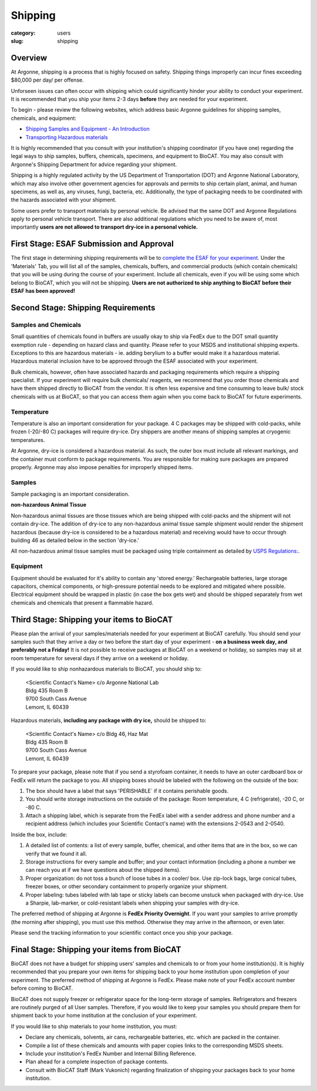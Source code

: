 Shipping
########

:category: users
:slug: shipping

Overview
********

At Argonne, shipping is a process that is highly focused on safety. Shipping things
improperly can incur fines exceeding $80,000 per day/ per offense.

Unforseen issues can often occur with shipping which could significantly hinder
your ability to conduct your experiment. It is recommended that you ship your
items 2-3 days **before** they are needed for your experiment.

To begin - please review the following websites, which address basic Argonne guidelines
for shipping samples, chemicals, and equipment:

*   `Shipping Samples and Equipment - An Introduction <https://www.aps.anl.gov/Safety-and-Training/Safety/Shipping/Shipping-Samples-and-Equipment-An-Introduction>`_
*   `Transporting Hazardous materials <https://www.aps.anl.gov/Safety-and-Training/Safety/Using-Material-Samples/Transporting-Hazardous-Materials>`_

It is highly recommended that you consult with your institution's shipping
coordinator (if you have one) regarding the legal ways to ship samples, buffers,
chemicals, specimens, and equipment to BioCAT. You may also consult with Argonne's
Shipping Department for advice regarding your shipment.

Shipping is a highly regulated activity by the US Department of Transportation
(DOT) and Argonne National Laboratory, which may also involve other government
agencies for approvals and permits to ship certain plant, animal, and human specimens,
as well as, any viruses, fungi, bacteria, etc. Additionally, the type of packaging needs to
be coordinated with the hazards associated with your shipment.

Some users prefer to transport materials by personal vehicle. Be advised that the same DOT
and Argonne Regulations apply to personal vehicle transport. There are also additional
regulations which you need to be aware of, most importantly **users are not allowed to
transport dry-ice in a personal vehicle.**

First Stage: ESAF Submission and Approval
*****************************************

The first stage in determining shipping requirements will be to `complete the
ESAF for your experiment. <https://www.bio.aps.anl.gov/pages/safety.html>`_
Under the 'Materials' Tab, you will list all of the samples, chemicals, buffers,
and commercial products (which contain chemicals) that you will be using during
the course of your experiment. Include all chemicals, even if you will be using
some which belong to BioCAT, which you will not be shipping. **Users are not
authorized to ship anything to BioCAT before their ESAF has been approved!**

Second Stage: Shipping Requirements
***********************************

Samples and Chemicals
=====================

Small quantities of chemicals found in buffers are usually okay to ship via
FedEx due to the DOT small quantity exemption rule - depending on hazard class
and quantity. Please refer to your MSDS and institutional shipping experts. Exceptions
to this are hazardous materials - ie. adding berylium to a buffer would make it a
hazardous material. Hazardous material inclusion have to be approved through
the ESAF associated with your experiment.

Bulk chemicals, however, often have associated hazards and packaging requirements
which require a shipping specialist. If your experiment will require bulk chemicals/
reagents, we recommend that you order those chemicals and have them shipped directly
to BioCAT from the vendor. It is often less expensive and time
consuming to leave bulk/ stock chemicals with us at BioCAT, so that you can access
them again when you come back to BioCAT for future experiments.

Temperature
===========

Temperature is also an important consideration for your package. 4 C packages may be shipped
with cold-packs, while frozen (-20/-80 C) packages will require dry-ice. Dry shippers are another means
of shipping samples at cryogenic temperatures.

At Argonne, dry-ice is considered a hazardous material. As such, the outer box must include
all relevant markings, and the container must conform to package requirements. You are
responsible for making sure packages are prepared properly. Argonne may also impose penalties
for improperly shipped items.

Samples
=======

Sample packaging is an important consideration.

**non-hazardous Animal Tissue**

Non-hazardous animal tissues are those tissues which are being shipped with cold-packs and the shipment will not contain dry-ice.  The addition of dry-ice to any non-hazardous animal tissue sample shipment would render the shipment hazardous (because dry-ice is considered to be a hazardous material) and receiving would have to occur through building 46 as detailed below in the section 'dry-ice.'  

All non-hazardous animal tissue samples must be packaged using triple containment as detailed by `USPS Regulations:
<https://pe.usps.com/text/pub52/pub52apxc_024.htm>`_.

Equipment
=========

Equipment should be evaluated for it's ability to contain any 'stored energy.' Rechargeable batteries,
large storage capacitors, chemical components, or high-pressure potential needs to be explored
and mitigated where possible. Electrical equipment should be wrapped in plastic (in case the box gets
wet) and should be shipped separately from wet chemicals and chemicals that present a flammable hazard.

Third Stage: Shipping your items to BioCAT
******************************************

Please plan the arrival of your samples/materials needed for your experiment
at BioCAT carefully. You should send your samples such that they arrive a day or
two before the start day of your experiment - **on a business week day, and preferably not a Friday!**
It is not possible to receive packages at BioCAT on a weekend or holiday,
so samples may sit at room temperature for several days if they arrive on a
weekend or holiday.

If you would like to ship nonhazardous materials to BioCAT, you should ship to:

    | <Scientific Contact's Name> c/o Argonne National Lab
    | Bldg 435 Room B
    | 9700 South Cass Avenue
    | Lemont, IL 60439

Hazardous materials, **including any package with dry ice,** should be shipped to:

    | <Scientific Contact's Name> c/o Bldg 46, Haz Mat
    | Bldg 435 Room B
    | 9700 South Cass Avenue
    | Lemont, IL 60439

To prepare your package, please note that if you send a styrofoam container, it needs
to have an outer cardboard box or FedEx will return the package to you. All shipping
boxes should be labeled with the following on the outside of the box:

1.  The box should have a label that says 'PERISHABLE` if it contains perishable goods.
2.  You should write storage instructions on the outside of the package:
    Room temperature, 4 C (refrigerate), -20 C, or -80 C.
3.  Attach a shipping label, which is separate from the FedEx label with a
    sender address and phone number and a recipient address (which includes
    your Scientific Contact's name) with the extensions 2-0543 and 2-0540.

Inside the box, include:

1.  A detailed list of contents: a list of every sample, buffer, chemical, and
    other items that are in the box, so we can verify that we found it all.
2.  Storage instructions for every sample and buffer; and your contact
    information (including a phone a number we can reach you at if we have
    questions about the shipped items).
3.  Proper organization: do not toss a bunch of loose tubes in a cooler/ box.
    Use zip-lock bags, large conical tubes, freezer boxes, or other secondary
    containment to properly organize your shipment.
4.  Proper labeling: tubes labeled with lab tape or sticky labels can become
    unstuck when packaged with dry-ice. Use a Sharpie, lab-marker, or cold-resistant
    labels when shipping your samples with dry-ice.

The preferred method of shipping at Argonne is **FedEx Priority Overnight**. If you
want your samples to arrive promptly (the morning after shipping), you must
use this method. Otherwise they may arrive in the afternoon, or even later.

Please send the tracking information to your scientific contact once you ship
your package.


Final Stage: Shipping your items from BioCAT
********************************************

BioCAT does not have a budget for shipping users' samples and chemicals to or
from your home institution(s). It is highly recommended that you prepare your
own items for shipping back to your home institution upon completion of your
experiment. The preferred method of shipping at Argonne is FedEx. Please make
note of your FedEx account number before coming to BioCAT.

BioCAT does not supply freezer or refrigerator space for the long-term
storage of samples. Refrigerators and freezers are routinely purged of all User
samples. Therefore, if you would like to keep your samples you should prepare
them for shipment back to your home institution at the conclusion of your
experiment.

If you would like to ship materials to your home institution, you must:

*   Declare any chemicals, solvents, air cans, rechargeable batteries, etc. which are packed in the container.
*   Compile a list of these chemicals and amounts with paper copies links to the corresponding MSDS sheets.
*   Include your institution's FedEx Number and Internal Billing Reference.
*   Plan ahead for a complete inspection of package contents.
*   Consult with BioCAT Staff (Mark Vukonich) regarding finalization of
    shipping your packages back to your home institution.


